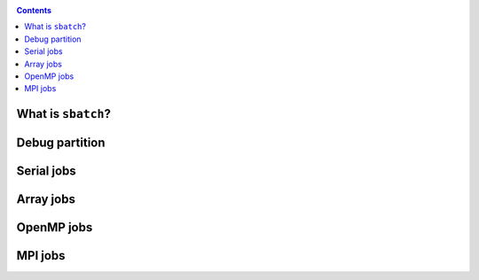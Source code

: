.. _submit:

.. role:: bash(code)
          :language: bash

.. role:: raw-html(raw)
          :format: html

.. contents:: Contents
              :local:

		 
What is ``sbatch``?
-------------------

Debug partition
---------------

Serial jobs
-----------

Array jobs
----------

OpenMP jobs
-----------

MPI jobs
--------